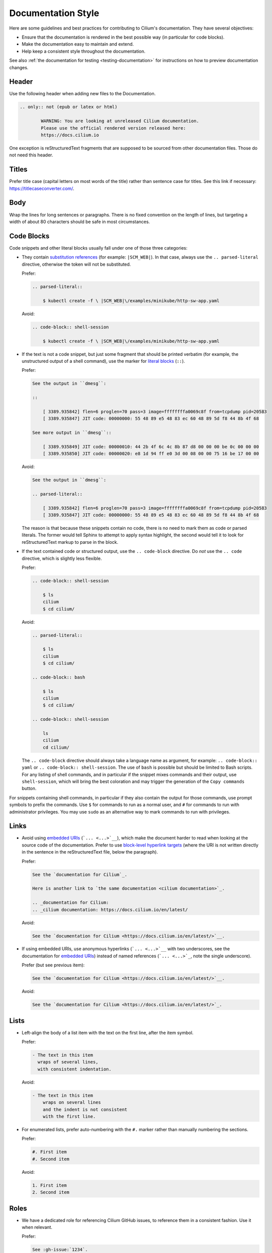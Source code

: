.. only:: not (epub or latex or html)

    WARNING: You are looking at unreleased Cilium documentation.
    Please use the official rendered version released here:
    https://docs.cilium.io

*******************
Documentation Style
*******************

.. |RST| replace:: reStructuredText

Here are some guidelines and best practices for contributing to Cilium's
documentation. They have several objectives:

- Ensure that the documentation is rendered in the best possible way (in
  particular for code blocks).

- Make the documentation easy to maintain and extend.

- Help keep a consistent style throughout the documentation.

See also :ref:`the documentation for testing <testing-documentation>` for
instructions on how to preview documentation changes.

Header
------

Use the following header when adding new files to the Documentation.

.. code-block:: rst

  .. only:: not (epub or latex or html)

          WARNING: You are looking at unreleased Cilium documentation.
          Please use the official rendered version released here:
          https://docs.cilium.io

One exception is |RST| fragments that are supposed to be sourced from other
documentation files. Those do not need this header.

Titles
------

Prefer title case (capital letters on most words of the title) rather than
sentence case for titles.
See this link if necessary: https://titlecaseconverter.com/.

Body
----

Wrap the lines for long sentences or paragraphs. There is no fixed convention
on the length of lines, but targeting a width of about 80 characters should be
safe in most circumstances.

Code Blocks
-----------

Code snippets and other literal blocks usually fall under one of those three
categories:

- They contain `substitution references`_ (for example: ``|SCM_WEB|``). In that
  case, always use the ``.. parsed-literal`` directive, otherwise the token
  will not be substituted.

  Prefer:

  .. code-block:: rst

    .. parsed-literal::

        $ kubectl create -f \ |SCM_WEB|\/examples/minikube/http-sw-app.yaml


  Avoid:

  .. code-block:: rst

    .. code-block:: shell-session

        $ kubectl create -f \ |SCM_WEB|\/examples/minikube/http-sw-app.yaml

- If the text is not a code snippet, but just some fragment that should be
  printed verbatim (for example, the unstructured output of a shell command),
  use the marker for `literal blocks`_ (``::``).

  Prefer:

  .. code-block:: rst

    See the output in ``dmesg``:

    ::

        [ 3389.935842] flen=6 proglen=70 pass=3 image=ffffffffa0069c8f from=tcpdump pid=20583
        [ 3389.935847] JIT code: 00000000: 55 48 89 e5 48 83 ec 60 48 89 5d f8 44 8b 4f 68

    See more output in ``dmesg``::

        [ 3389.935849] JIT code: 00000010: 44 2b 4f 6c 4c 8b 87 d8 00 00 00 be 0c 00 00 00
        [ 3389.935850] JIT code: 00000020: e8 1d 94 ff e0 3d 00 08 00 00 75 16 be 17 00 00

  Avoid:

  .. code-block:: rst

    See the output in ``dmesg``:

    .. parsed-literal::

        [ 3389.935842] flen=6 proglen=70 pass=3 image=ffffffffa0069c8f from=tcpdump pid=20583
        [ 3389.935847] JIT code: 00000000: 55 48 89 e5 48 83 ec 60 48 89 5d f8 44 8b 4f 68

  The reason is that because these snippets contain no code, there is no need
  to mark them as code or parsed literals. The former would tell Sphinx to
  attempt to apply syntax highlight, the second would tell it to look for |RST|
  markup to parse in the block.

- If the text contained code or structured output, use the ``.. code-block``
  directive. Do *not* use the ``.. code`` directive, which is slightly less
  flexible.

  Prefer:

  .. code-block:: rst

    .. code-block:: shell-session

        $ ls
        cilium
        $ cd cilium/

  Avoid:

  .. code-block:: rst

    .. parsed-literal::

        $ ls
        cilium
        $ cd cilium/

    .. code-block:: bash

        $ ls
        cilium
        $ cd cilium/

    .. code-block:: shell-session

        ls
        cilium
        cd cilium/

  The ``.. code-block`` directive should always take a language name as
  argument, for example: ``.. code-block:: yaml`` or ``.. code-block::
  shell-session``. The use of ``bash`` is possible but should be limited to
  Bash scripts. For any listing of shell commands, and in particular if the
  snippet mixes commands and their output, use ``shell-session``, which will
  bring the best coloration and may trigger the generation of the ``Copy
  commands`` button.

For snippets containing shell commands, in particular if they also contain the
output for those commands, use prompt symbols to prefix the commands. Use ``$``
for commands to run as a normal user, and ``#`` for commands to run with
administrator privileges. You may use ``sudo`` as an alternative way to mark
commands to run with privileges.

.. _substitution references: https://docutils.sourceforge.io/docs/ref/rst/restructuredtext.html#substitution-references
.. _literal blocks: https://docutils.sourceforge.io/docs/ref/rst/restructuredtext.html#literal-blocks

Links
-----

- Avoid using `embedded URIs`_ (```... <...>`__``), which make the document
  harder to read when looking at the source code of the documentation. Prefer
  to use `block-level hyperlink targets`_ (where the URI is not written
  directly in the sentence in the |RST| file, below the paragraph).

  Prefer:

  .. code-block:: rst

    See the `documentation for Cilium`_.

    Here is another link to `the same documentation <cilium documentation>`_.

    .. _documentation for Cilium:
    .. _cilium documentation: https://docs.cilium.io/en/latest/

  Avoid:

  .. code-block:: rst

    See the `documentation for Cilium <https://docs.cilium.io/en/latest/>`__.

- If using embedded URIs, use anonymous hyperlinks (```... <...>`__`` with two
  underscores, see the documentation for `embedded URIs`_) instead of named
  references (```... <...>`_``, note the single underscore).

  Prefer (but see previous item):

  .. code-block:: rst

    See the `documentation for Cilium <https://docs.cilium.io/en/latest/>`__.

  Avoid:

  .. code-block:: rst

    See the `documentation for Cilium <https://docs.cilium.io/en/latest/>`_.

.. _embedded URIs: https://docutils.sourceforge.io/docs/ref/rst/restructuredtext.html#embedded-uris-and-aliases
.. _block-level hyperlink targets: https://docutils.sourceforge.io/docs/ref/rst/restructuredtext.html#hyperlink-targets

Lists
-----

- Left-align the body of a list item with the text on the first line, after the 
  item symbol.

  Prefer:

  .. code-block:: rst

    - The text in this item
      wraps of several lines,
      with consistent indentation.

  Avoid:

  .. code-block:: rst

    - The text in this item
        wraps on several lines
        and the indent is not consistent
        with the first line.

- For enumerated lists, prefer auto-numbering with the ``#.`` marker rather
  than manually numbering the sections.

  Prefer:

  .. code-block:: rst

    #. First item
    #. Second item

  Avoid:

  .. code-block:: rst

    1. First item
    2. Second item

Roles
-----

- We have a dedicated role for referencing Cilium GitHub issues, to reference
  them in a consistent fashion. Use it when relevant.

  Prefer:

  .. code-block:: rst

    See :gh-issue:`1234`.

  Avoid:

  .. code-block:: rst

    See `this GitHub issue <https://github.com/go-faster/cilium/issues/1234>`__.
